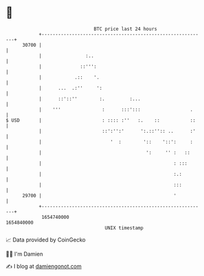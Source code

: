 * 👋

#+begin_example
                                   BTC price last 24 hours                    
               +------------------------------------------------------------+ 
         30700 |                                                            | 
               |                :..                                         | 
               |              ::''':                                        | 
               |            .::    '.                                       | 
               |      ...  .:''     ':                                      | 
               |      ::'::''        :.         :...                        | 
               |    '''               :      :::':::                  .     | 
   $ USD       |                      : :::: :''   :.    ::           ::    | 
               |                      ::':'':'      ':.::'':: ..      :'    | 
               |                         '  :        '::    '::':     :     | 
               |                                      ':     '' :   ::      | 
               |                                                : :::       | 
               |                                                :.:         | 
               |                                                :::         | 
         29700 |                                                '           | 
               +------------------------------------------------------------+ 
                1654740000                                        1654840000  
                                       UNIX timestamp                         
#+end_example
📈 Data provided by CoinGecko

🧑‍💻 I'm Damien

✍️ I blog at [[https://www.damiengonot.com][damiengonot.com]]
